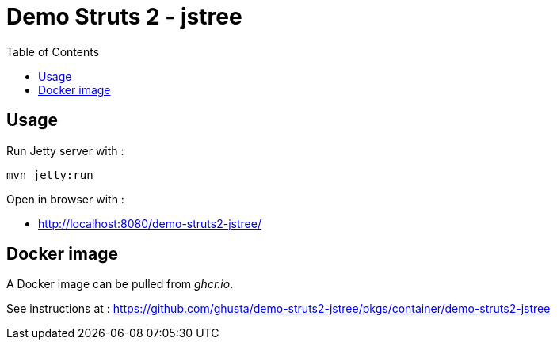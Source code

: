 = Demo Struts 2 - jstree
:toc:

== Usage

Run Jetty server with :

[source,bash]
----
mvn jetty:run
----

Open in browser with :

* http://localhost:8080/demo-struts2-jstree/

== Docker image

A Docker image can be pulled from _ghcr.io_.

See instructions at : https://github.com/ghusta/demo-struts2-jstree/pkgs/container/demo-struts2-jstree
